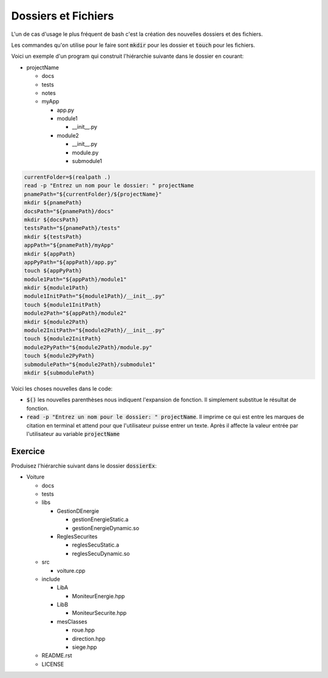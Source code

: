 #####################
Dossiers et Fichiers
#####################

L'un de cas d'usage le plus fréquent de bash c'est la création des nouvelles
dossiers et des fichiers.

Les commandes qu'on utilise pour le faire sont :code:`mkdir` pour les dossier
et :code:`touch` pour les fichiers.


Voici un exemple d'un program qui construit l'hiérarchie suivante dans le
dossier en courant:

- projectName

  - docs
  - tests
  - notes
  - myApp
    
    - app.py
    - module1

      - __init__.py

    - module2

      - __init__.py
      - module.py
      - submodule1

.. code:: bash

    currentFolder=$(realpath .)
    read -p "Entrez un nom pour le dossier: " projectName
    pnamePath="${currentFolder}/${projectName}"
    mkdir ${pnamePath}
    docsPath="${pnamePath}/docs"
    mkdir ${docsPath}
    testsPath="${pnamePath}/tests"
    mkdir ${testsPath}
    appPath="${pnamePath}/myApp"
    mkdir ${appPath}
    appPyPath="${appPath}/app.py"
    touch ${appPyPath}
    module1Path="${appPath}/module1"
    mkdir ${module1Path}
    module1InitPath="${module1Path}/__init__.py"
    touch ${module1InitPath}
    module2Path="${appPath}/module2"
    mkdir ${module2Path}
    module2InitPath="${module2Path}/__init__.py"
    touch ${module2InitPath}
    module2PyPath="${module2Path}/module.py"
    touch ${module2PyPath}
    submodulePath="${module2Path}/submodule1"
    mkdir ${submodulePath}


Voici les choses nouvelles dans le code:

- :code:`$()` les nouvelles parenthèses nous indiquent l'expansion de
  fonction. Il simplement substitue le résultat de fonction.
- :code:`read -p "Entrez un nom pour le dossier: " projectName`. Il imprime ce
  qui est entre les marques de citation en terminal et attend pour que
  l'utilisateur puisse entrer un texte. Après il affecte la valeur entrée par
  l'utilisateur au variable :code:`projectName`


Exercice
----------

Produisez l'hiérarchie suivant dans le dossier :code:`dossierEx`:

- Voiture

  - docs

  - tests

  - libs

    - GestionDEnergie

      - gestionEnergieStatic.a 
      - gestionEnergieDynamic.so

    - ReglesSecurites
      
      - reglesSecuStatic.a
      - reglesSecuDynamic.so

  - src

    - voiture.cpp

  - include

    - LibA

      - MoniteurEnergie.hpp
        
    - LibB

      - MoniteurSecurite.hpp

    - mesClasses

      - roue.hpp

      - direction.hpp

      - siege.hpp

  - README.rst

  - LICENSE

